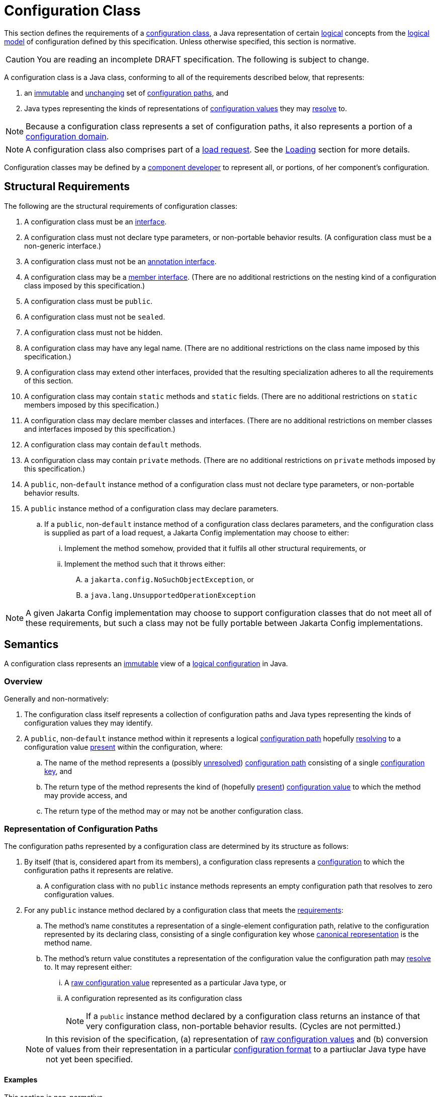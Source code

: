 = Configuration Class
:jls: https://docs.oracle.com/javase/specs/jls/se19/html

This section defines the requirements of a xref:terminology.adoc#term-configuration-class[configuration class], a Java
representation of certain xref:terminology.adoc#logical[logical] concepts from the
xref:terminology.adoc#term-logical-model[logical model] of configuration defined by this specification. Unless
otherwise specified, this section is normative.

CAUTION: You are reading an incomplete DRAFT specification. The following is subject to change.

A configuration class is a Java class, conforming to all of the requirements described below, that represents:

. an xref:terminology.adoc#immutable[immutable] and xref:terminology.adoc#unchanging[unchanging] set of
xref:terminology.adoc#configuration-path[configuration paths], and

. Java types representing the kinds of representations of xref:terminology.adoc#configuration-value[configuration
values] they may xref:terminology.adoc#resolved-configuration-path[resolve] to.

NOTE: Because a configuration class represents a set of configuration paths, it also represents a portion of a
xref:terminology.adoc#configuration-domain[configuration domain].

NOTE: A configuration class also comprises part of a xref:terminology.adoc#load-request[load request]. See the
xref:loading.adoc[Loading] section for more details.

Configuration classes may be defined by a xref:terminoloy.adoc#component-developer[component developer] to represent
all, or portions, of her component's configuration.

== Structural Requirements

The following are the structural requirements of configuration classes:

. A configuration class must be an {jls}/jls-9.html[interface].

. A configuration class must not declare type parameters, or non-portable behavior results. (A configuration class must
be a non-generic interface.)

. A configuration class must not be an {jls}/jls-9.html#jls-9.6[annotation interface].

. A configuration class may be a {jls}/jls-8.html#jls-8.5[member interface]. (There are no additional restrictions on
the nesting kind of a configuration class imposed by this specification.)

. A configuration class must be `public`.

. A configuration class must not be `sealed`.

. A configuration class must not be hidden.

. A configuration class may have any legal name. (There are no additional restrictions on the class name imposed by
this specification.)

. A configuration class may extend other interfaces, provided that the resulting specialization adheres to all the
requirements of this section.

. A configuration class may contain `static` methods and `static` fields. (There are no additional restrictions on
`static` members imposed by this specification.)

. A configuration class may declare member classes and interfaces. (There are no additional restrictions on member
classes and interfaces imposed by this specification.)

. A configuration class may contain `default` methods.

. A configuration class may contain `private` methods. (There are no additional restrictions on `private` methods
imposed by this specification.)

. A `public`, non-`default` instance method of a configuration class must not declare type parameters, or non-portable
behavior results.

. A `public` instance method of a configuration class may declare parameters.

.. If a `public`, non-`default` instance method of a configuration class declares parameters, and the configuration
class is supplied as part of a load request, a Jakarta Config implementation may choose to either:

... Implement the method somehow, provided that it fulfils all other structural requirements, or

... Implement the method such that it throws either:

.... a `jakarta.config.NoSuchObjectException`, or

.... a `java.lang.UnsupportedOperationException`

NOTE: A given Jakarta Config implementation may choose to support configuration classes that do not meet all of these
requirements, but such a class may not be fully portable between Jakarta Config implementations.

== Semantics

A configuration class represents an xref:terminology.adoc#immutable[immutable] view of a xref:logical-model.adoc[logical
configuration] in Java.

=== Overview

Generally and non-normatively:

. The configuration class itself represents a collection of configuration paths and Java types representing the
kinds of configuration values they may identify.

. A `public`, non-`default` instance method within it represents a logical
xref:terminology.adoc#configuration-path[configuration path] hopefully
xref:terminology.adoc#resolved-configuration-path[resolving] to a configuration value
xref:terminology.adoc#presence[present] within the configuration, where:

.. The name of the method represents a (possibly xref:terminology.adoc#unresolved-configuration-path[unresolved])
xref:terminology.adoc#configuration-path[configuration path] consisting of a single
xref:terminology.adoc#configuration-key[configuration key], and

.. The return type of the method represents the kind of (hopefully xref:terminology.adoc#presence[present])
xref:terminology.adoc#configuration-value[configuration value] to which the method may provide access, and

.. The return type of the method may or may not be another configuration class.

=== Representation of Configuration Paths

The configuration paths represented by a configuration class are determined by its structure as follows:

. By itself (that is, considered apart from its members), a configuration class represents a
xref:terminology.adoc#term-configuration[configuration] to which the configuration paths it represents are relative.

.. A configuration class with no `public` instance methods represents an empty configuration path that resolves to zero
configuration values.

. For any `public` instance method declared by a configuration class that meets the
<<structural-requirements,requirements>>:

.. The method's name constitutes a representation of a single-element configuration path, relative to the configuration
represented by its declaring class, consisting of a single configuration key whose
xref:terminology.adoc#term-canonical-representation[canonical representation] is the method name.

.. The method's return value constitutes a representation of the configuration value the configuration path may
xref:terminology.adoc#resolved-configuration-path[resolve] to. It may represent either:

... A xref:terminology.adoc#raw-configuration-value[raw configuration value] represented as a particular Java type, or

... A configuration represented as its configuration class
+
NOTE: If a `public` instance method declared by a configuration class returns an instance of that very configuration
class, non-portable behavior results. (Cycles are not permitted.)

+
[NOTE]
====
In this revision of the specification, (a) representation of xref:terminology.adoc#raw-configuration-value[raw
configuration values] and (b) conversion of values from their representation in a particular
xref:terminology.adoc#configuration-format[configuration format] to a partiuclar Java type have not yet been specified.
====

==== Examples

This section is non-normative.

NOTE: All terminology in this section is defined in the xref:terminology.adoc#terminology[Terminology] section.

[source,java]
----
public interface MyComponent { // <1>

    public String name(); // <2>

    public int size(); // <3>

    public Subassembly subassembly(); // <4>

    public interface Subassembly { // <5>

        public java.util.List<Integer> partNumbers(); // <6> <7>

    }

}

public interface Superstructure { // <8>

    public MyComponent mainComponent(); // <9>

    public MyComponent subComponent(); // <10>

    public MyComponent.Subassembly subassembly(); // <11>

}
----
<1> This configuration class, considered apart from its members, represents a configuration to which the configuration
paths it represents are relative.

<2> This method, `name()`, represents a single-element configuration path, comprising a single configuration key whose
xref:terminology.adoc#term-canonical-representation[canonical representation] is `name`, relative to the configuration
represented by its declaring class, that (hopefully) resolves to a `String`-typed representation of a configuration
value.

<3> This method, `size()`, represents a single-element configuration path, comprising a single configuration key whose
canonical representation is `size`, relative to the configuration represented by its declaring class, that (hopefully)
resolves to an `int`-typed representation of a configuration value.

<4> This method, `subassembly()`, represents a single-element configuration path, comprising a single configuration key
whose canonical representation is `subassembly`, relative to the configuration represented by its declaring class, that
(hopefully) resolves to a `Subassembly`-typed representation of a configuration value that here happens to be a (nested)
configuration.

<5> This configuration class, considered apart from its members, and apart from its declaring class, represents a
configuration to which the configuration paths it represents are relative.

<6> This method, `partNumbers()`, considered on its own, represents a single-element configuration path, comprising a
single configuration key whose canonical representation is `partNumbers`, relative to the configuration represented by
its declaring class, that (hopefully) resolves to a `List<Integer>`-typed representation of a configuration value.

<7> An invocation of the `subassembly()` method on an instance of `MyComponent` chained with an invocation of
`partNumbers()` on its return value (i.e. `myComponentInstance.subassembly().partNumbers()`) represents a two-element
configuration path, comprising exactly two configuration keys whose canonical representations are, in order, exactly
those previously described (namely `subassembly` and `partNumbers`), relative to the configuration represented by the
`MyComponent` class, that (hopefuly) resolves to a `List<Integer>`-typed representation of a configuration value.

<8> This configuration class, considered apart from its members, represents a configuration to which the configuration
paths it represents are relative.

<9> This method, `mainComponent()`, represents a single-element configuration path, comprising a single configuration key
whose canonical representation is `mainComponent`, relative to the configuration represented by its declaring class, that
(hopefully) resolves to a `MainComponent`-typed representation of a configuration value that here happens to be a (nested)
configuration.

<10> This method, `subComponent()`, represents a single-element configuration path, comprising a single configuration key
whose canonical representation is `subComponent`, relative to the configuration represented by its declaring class, that
(hopefully) resolves to a `MainComponent`-typed representation of a configuration value that here happens to be a (nested)
configuration.

<11> This method, `subassembly()`, represents a single-element configuration path, comprising a single configuration key
whose canonical representation is `subassembly`, relative to the configuration represented by its declaring class, that
(hopefully) resolves to a `Subassembly`-typed representation of a configuration value that here happens to be a (nested)
configuration.

== Implementation Requirements

When an xref:terminology.adoc#implementor[implementor] implements a configuration class, all of the following must be
true of the resulting implementation, and therefore of its instances
(xref:terminology.adoc#configuration-object[configuration objects]):

. An implementation of a `public`, non-`default` instance method specified by a configuration class must not return
`null`, or non-portable behavior results.

. Any two invocations of an implementation of a `public`, non-`default` instance method specified by a configuration
class must return xref:terminology.adoc#interchangeable[interchangeable] values.
